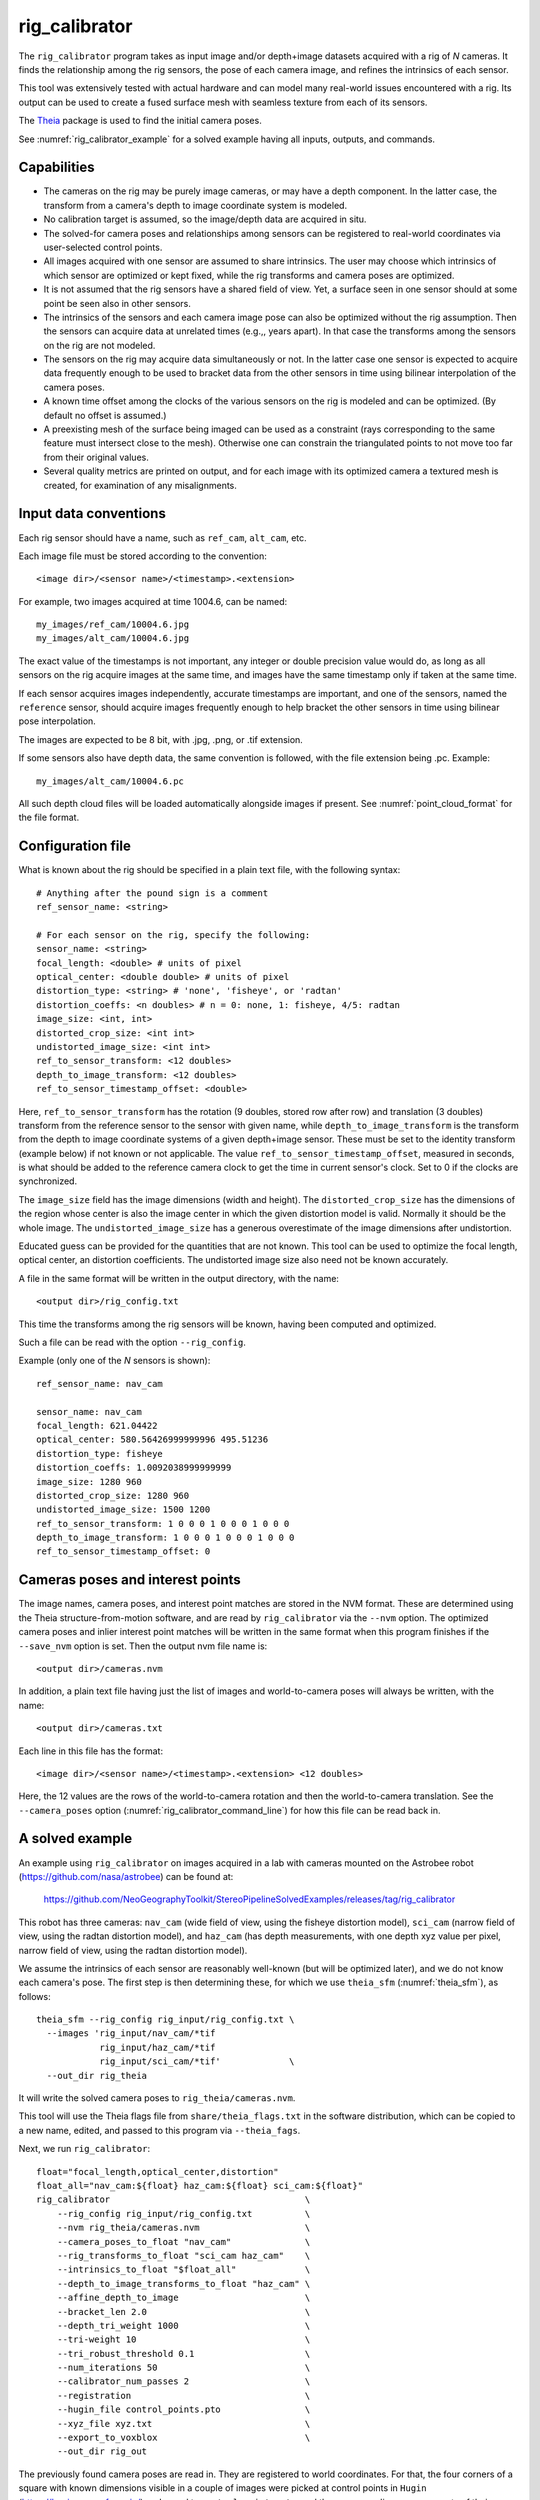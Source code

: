 .. _rig_calibrator:

rig_calibrator
--------------

The ``rig_calibrator`` program takes as input image and/or depth+image
datasets acquired with a rig of *N* cameras. It finds the relationship among
the rig sensors, the pose of each camera image, and refines the
intrinsics of each sensor. 

This tool was extensively tested with actual hardware and can model
many real-world issues encountered with a rig. Its output can be used
to create a fused surface mesh with seamless texture from each of its
sensors.

The `Theia <https://github.com/sweeneychris/TheiaSfM>`_ package is used
to find the initial camera poses.
 
See :numref:`rig_calibrator_example` for a solved example having all
inputs, outputs, and commands.

Capabilities
^^^^^^^^^^^^

- The cameras on the rig may be purely image cameras, or may have a depth
  component. In the latter case, the transform from a camera's depth to image
  coordinate system is modeled.
- No calibration target is assumed, so the image/depth data are acquired in situ.
- The solved-for camera poses and relationships among sensors can be registered 
  to real-world coordinates via user-selected control points.
- All images acquired with one sensor are assumed to share intrinsics.
  The user may choose which intrinsics of which sensor are optimized
  or kept fixed, while the rig transforms and camera poses are optimized.
- It is not assumed that the rig sensors have a shared field of view. 
  Yet, a surface seen in one sensor should at some point be seen 
  also in other sensors.
- The intrinsics of the sensors and each camera image pose can also be
  optimized without the rig assumption. Then the sensors can acquire data
  at unrelated times (e.g.,, years apart). In that case the transforms
  among the sensors on the rig are not modeled. 
- The sensors on the rig may acquire data simultaneously or not. In
  the latter case one sensor is expected to acquire data frequently
  enough to be used to bracket data from the other sensors in time
  using bilinear interpolation of the camera poses.
- A known time offset among the clocks of the various sensors on the 
  rig is modeled and can be optimized. (By default no offset is
  assumed.)  
- A preexisting mesh of the surface being imaged can be used as a
  constraint (rays corresponding to the same feature must intersect
  close to the mesh). Otherwise one can constrain the triangulated
  points to not move too far from their original values.
- Several quality metrics are printed on output, and for each image
  with its optimized camera a textured mesh is created, for
  examination of any misalignments.
 
Input data conventions
^^^^^^^^^^^^^^^^^^^^^^

Each rig sensor should have a name, such as ``ref_cam``, ``alt_cam``,
etc.

Each image file must be stored according to the convention::

    <image dir>/<sensor name>/<timestamp>.<extension>

For example, two images acquired at time 1004.6, can be named::

    my_images/ref_cam/10004.6.jpg
    my_images/alt_cam/10004.6.jpg

The exact value of the timestamps is not important, any integer
or double precision value would do, as long as all sensors on the rig
acquire images at the same time, and images have the same timestamp
only if taken at the same time. 

If each sensor acquires images independently, accurate
timestamps are important, and one of the sensors, named the ``reference``
sensor, should acquire images frequently enough to help bracket the
other sensors in time using bilinear pose interpolation.

The images are expected to be 8 bit, with .jpg, .png, or .tif extension.

If some sensors also have depth data, the same convention is followed,
with the file extension being .pc. Example::

    my_images/alt_cam/10004.6.pc

All such depth cloud files will be loaded automatically alongside
images if present. See :numref:`point_cloud_format` for the file
format.

Configuration file
^^^^^^^^^^^^^^^^^^

What is known about the rig should be specified in a plain text file,
with the following syntax::

  # Anything after the pound sign is a comment
  ref_sensor_name: <string>

  # For each sensor on the rig, specify the following:
  sensor_name: <string>
  focal_length: <double> # units of pixel
  optical_center: <double double> # units of pixel
  distortion_type: <string> # 'none', 'fisheye', or 'radtan'
  distortion_coeffs: <n doubles> # n = 0: none, 1: fisheye, 4/5: radtan
  image_size: <int, int>
  distorted_crop_size: <int int> 
  undistorted_image_size: <int int> 
  ref_to_sensor_transform: <12 doubles>
  depth_to_image_transform: <12 doubles>
  ref_to_sensor_timestamp_offset: <double>

Here, ``ref_to_sensor_transform`` has the rotation (9 doubles, stored
row after row) and translation (3 doubles) transform from the
reference sensor to the sensor with given name, while
``depth_to_image_transform`` is the transform from the depth to image
coordinate systems of a given depth+image sensor. These must be set to
the identity transform (example below) if not known or not applicable.
The value ``ref_to_sensor_timestamp_offset``, measured in seconds, is
what should be added to the reference camera clock to get the time in
current sensor's clock. Set to 0 if the clocks are synchronized.

The ``image_size`` field has the image dimensions (width and height).
The ``distorted_crop_size`` has the dimensions of the region whose
center is also the image center in which the given distortion model is
valid.  Normally it should be the whole image. The
``undistorted_image_size`` has a generous overestimate of the image
dimensions after undistortion.

Educated guess can be provided for the quantities that are not known.
This tool can be used to optimize the focal length, optical center, an
distortion coefficients. The undistorted image size also need not be
known accurately.

A file in the same format will be written in the output directory,
with the name::

  <output dir>/rig_config.txt

This time the transforms among the rig sensors will be known, having
been computed and optimized. 

Such a file can be read with the option ``--rig_config``.

Example (only one of the *N* sensors is shown)::

  ref_sensor_name: nav_cam

  sensor_name: nav_cam
  focal_length: 621.04422
  optical_center: 580.56426999999996 495.51236
  distortion_type: fisheye
  distortion_coeffs: 1.0092038999999999
  image_size: 1280 960
  distorted_crop_size: 1280 960
  undistorted_image_size: 1500 1200
  ref_to_sensor_transform: 1 0 0 0 1 0 0 0 1 0 0 0
  depth_to_image_transform: 1 0 0 0 1 0 0 0 1 0 0 0
  ref_to_sensor_timestamp_offset: 0

Cameras poses and interest points
^^^^^^^^^^^^^^^^^^^^^^^^^^^^^^^^^

The image names, camera poses, and interest point matches are stored
in the NVM format. These are determined using the Theia
structure-from-motion software, and are read by ``rig_calibrator`` via the
``--nvm`` option. The optimized camera poses and inlier interest point
matches will be written in the same format when this program finishes
if the ``--save_nvm`` option is set. Then the output nvm file name
is::

  <output dir>/cameras.nvm

In addition, a plain text file having just the list of images and
world-to-camera poses will always be written, with the name::

  <output dir>/cameras.txt

Each line in this file has the format::

<image dir>/<sensor name>/<timestamp>.<extension> <12 doubles>

Here, the 12 values are the rows of the world-to-camera rotation and
then the world-to-camera translation. See the ``--camera_poses``
option (:numref:`rig_calibrator_command_line`) for how this file can
be read back in.

.. _rig_calibrator_example:

A solved example
^^^^^^^^^^^^^^^^

An example using ``rig_calibrator`` on images acquired in a lab with
cameras mounted on the Astrobee robot
(https://github.com/nasa/astrobee) can be found at:

    https://github.com/NeoGeographyToolkit/StereoPipelineSolvedExamples/releases/tag/rig_calibrator

This robot has three cameras: ``nav_cam`` (wide field of view, using
the fisheye distortion model), ``sci_cam`` (narrow field of view,
using the radtan distortion model), and ``haz_cam`` (has depth
measurements, with one depth xyz value per pixel, narrow field of
view, using the radtan distortion model).

We assume the intrinsics of each sensor are reasonably well-known (but
will be optimized later), and we do not know each camera's pose. The
first step is then determining these, for which we use 
``theia_sfm`` (:numref:`theia_sfm`), as follows::

    theia_sfm --rig_config rig_input/rig_config.txt \
      --images 'rig_input/nav_cam/*tif
                rig_input/haz_cam/*tif 
                rig_input/sci_cam/*tif'             \
      --out_dir rig_theia

It will write the solved camera poses to ``rig_theia/cameras.nvm``.

This tool will use the Theia flags file from ``share/theia_flags.txt``
in the software distribution, which can be copied to a new name,
edited, and passed to this program via ``--theia_fags``.

Next, we run ``rig_calibrator``::

    float="focal_length,optical_center,distortion"
    float_all="nav_cam:${float} haz_cam:${float} sci_cam:${float}" 
    rig_calibrator                                     \
        --rig_config rig_input/rig_config.txt          \
        --nvm rig_theia/cameras.nvm                    \
        --camera_poses_to_float "nav_cam"              \
        --rig_transforms_to_float "sci_cam haz_cam"    \
        --intrinsics_to_float "$float_all"             \
        --depth_to_image_transforms_to_float "haz_cam" \
        --affine_depth_to_image                        \
        --bracket_len 2.0                              \
        --depth_tri_weight 1000                        \
        --tri-weight 10                                \
        --tri_robust_threshold 0.1                     \
        --num_iterations 50                            \
        --calibrator_num_passes 2                      \
        --registration                                 \
        --hugin_file control_points.pto                \
        --xyz_file xyz.txt                             \
        --export_to_voxblox                            \
        --out_dir rig_out

The previously found camera poses are read in. They are registered to
world coordinates. For that, the four corners of a square with known
dimensions visible in a couple of images were picked at control points
in ``Hugin`` (https://hugin.sourceforge.io/) and saved to
``control_points.pto``, and the corresponding measurements of their
coordinates were saved in ``xyz.txt``. See
:numref:`rig_calibrator_registration` for more details.

The ``nav_cam`` camera is chosen to be the reference sensor in the rig
configuration. Its poses are allowed to float, that is, to be
optimized (``--camera_poses_to_float``), and the rig transforms from
this one to the other ones are floated as well
(``--rig_transforms_to_float``). The intrinsics are optimized as well.

The value of ``--depth_tri_weight`` controls how close the
triangulated points should be to the depth measurements (after
adjusting for them being in different coordinate systems). 

In this particular case, the real-world scale (but not orientation) would
have been solved for correctly even without registration, as it would
be inferred from the depth clouds. 

Since the ``nav_cam`` camera has a wide field of view, the values
in ``distorted_crop_size`` in the rig configuration are smaller than
actual image dimensions to reduce the worst effects of peripheral
distortion.

One could pass in ``--num_overlaps 10`` to get more interest point 
matches than what Theia finds, but this is usually not necessary.

See :numref:`rig_calibrator_command_line` for the full list of options.

The obtained point clouds can be fused into a mesh using ``voxblox_mesh`` 
(:numref:`voxblox_mesh`), using the command::
    
    voxblox_mesh --index rig_out/voxblox/haz_cam/index.txt \
      --output_mesh rig_out/fused_mesh.ply                 \
      --min_ray_length 0.1 --max_ray_length 2.0            \
      --voxel_size 0.01

The output mesh is ``fused_mesh.ply``, points no further than 2
meters from each camera center are used, and the mesh is obtained
after binning the points into voxels of 1 cm in size.

Full-resolution textured meshes can be obtained by projecting and
fusing the images for each sensor with ``texrecon``
(:numref:`texrecon`)::

    for cam in nav_cam sci_cam; do 
      texrecon --rig_config rig_out/rig_config.txt \
        --camera_poses rig_out/cameras.txt         \
        --mesh rig_out/fused_mesh.ply              \
        --rig_sensor ${cam}                        \
        --undistorted_crop_win '1000 800'          \
        --out_dir rig_out/texture
    done

The obtained textured meshes can be inspected for disagreements, by
loading them in MeshLab, as::

    meshlab rig_out/fused_mesh.ply        \
      rig_out/texture/nav_cam/texture.obj \
      rig_out/texture/sci_cam/texture.obj 

See an illustration below.

.. figure:: ../images/rig_calibrator_textures.png
   :name: rig_calibrator_textures
   :alt:  Rig calibrator texture outputs.

   Textures obtained with the ``nav_cam`` and ``sci_cam`` rig cameras,
   (left and right) projected onto the mesh obtained with the
   ``haz_cam`` depth+image camera. The textures are nearly seamless and agree very well
   when overlayed, which shows that the rig calibration was successful. 
   Note that the ``sci_cam`` pictures (on the right) have some lightning
   variation due to the fact that auto-exposure was used. The images
   show a portion of the Granite Lab at NASA Ames. 

Notes
^^^^^

Optimizing the camera poses (without control points or a preexisting
mesh constraint) can change the scale and orientation of the camera
set.

The output directory will have the optimized rig configuration and
camera poses for all images. These can be used as inputs for a
subsequent invocation, if needed to fine-tune things.

.. _rig_calibrator_registration:

Determination of scale and registration
^^^^^^^^^^^^^^^^^^^^^^^^^^^^^^^^^^^^^^^

To transform the system of cameras to world coordinates, it is
necessary to know the Euclidean coordinates of at least three control
points in the scene, and then to pick the pixel of coordinates of each
of these points in at least two images.

To find the pixel coordinates, open a subset of the reference
camera images in Hugin, such as::

    hugin <image dir>/<ref cam>/*.jpg

It will ask to enter a value for the FoV (field of view). That value
is not important since we won't use it. One can input 10 degrees,
for example. 

Go to the "Expert" interface, choose a couple of distinct images, and
click on a desired control point in both images.  Make sure the left
and right image are not the same or highly similar, as that may result
in poor triangulation and registration. Add that point. Then repeat
this process for all control points.

Save the Hugin project to disk. Create a separate text file which
contains the world coordinates of the control points picked earlier,
with each line in the "x y z" format, and in the same order as the
Hugin project file.  That is to say, if a control point was picked in
several image pairs in Hugin, it must show up also the same number of
times in the text file, in the same order. In the xyz text file all
lines starting with the pound sign (#) are ignored, as well as all
entries on any line beyond three numerical values.

The dataset from :numref:`rig_calibrator_example` has examples
of files used for registration, and shows how to pass these to the tool.

After registration is done, it will print each transformed coordinate
point from the map and its corresponding measured point, as well as the 
error among the two. That will look as follows::

    transformed computed xyz -- measured xyz -- error norm (meters)
    -0.0149 -0.0539  0.0120 --  0.0000  0.0000  0.0000 --  0.0472 img1.jpg img2.jpg
     1.8587  0.9533  0.1531 --  1.8710  0.9330  0.1620 --  0.0254 img3.jpg img4.jpg

Each error norm (last value), is the distance between a measured 3D
point and its computed value based on the registered cameras. If
some of them are too large, may be the measurements have some error,
or the camera poses or intrinsics are not accurate enough.

Note that the registration happens before the optimization, and the
latter can move the cameras around somewhat. To avoid that, or to do
one more registration pass, one can rerun ``rig_calibrator``
with control points as before, previous results (hence adjust
``--rig_config`` and ``--nvm``), and zero iterations.

If the images cover a large area, it is suggested to use registration
points distributed over that area. Registration may not always produce
perfect results since a structure-from-motion solution may drift over
large distances.

The software does not force the camera poses to move individually to
fit better the control points. Therefore, the cameras are always kept
self-consistent, then the camera configuration has a single
registration transform applied to it to fit the control points.
The only approach to make the cameras individually conform more
faithfully to what is considered accurate geometry is to use the mesh
constraint, if such a prior surface mesh is available.

Quality metrics
^^^^^^^^^^^^^^^

The rig calibrator will print out some statistics showing the residual errors
before and after each optimization pass (before outlier removal at the
end of the pass), as follows::
    
    The 25, 50, 75, and 100th percentile residual stats after opt
    depth_mesh_x_m: 0.0018037 0.0040546 0.011257 0.17554 (742 residuals)
    depth_mesh_y_m: 0.0044289 0.010466 0.025742 0.29996 (742 residuals)
    depth_mesh_z_m: 0.0016272 0.0040004 0.0080849 0.067716 (742 residuals)
    depth_tri_x_m: 0.0012726 0.0054119 0.013084 1.6865 (742 residuals)
    depth_tri_y_m: 0.0010357 0.0043689 0.022755 3.8577 (742 residuals)
    depth_tri_z_m: 0.00063148 0.0023309 0.0072923 0.80546 (742 residuals)
    haz_cam_pix_x: 0.44218 0.99311 2.1193 38.905 (819 residuals)
    haz_cam_pix_y: 0.2147 0.49129 1.3759 95.075 (819 residuals)
    mesh_tri_x_m: 0.0002686 0.00072069 0.014236 6.3835 (5656 residuals)
    mesh_tri_y_m: 9.631e-05 0.00032232 0.057742 9.7644 (5656 residuals)
    mesh_tri_z_m: 0.00011342 0.00031634 0.010118 1.0238 (5656 residuals)
    nav_cam_pix_x: 0.098472 0.28129 0.6482 155.99 (47561 residuals)
    nav_cam_pix_y: 0.11931 0.27414 0.55118 412.36 (47561 residuals)
    sci_cam_pix_x: 0.33381 0.70169 1.4287 25.294 (2412 residuals)
    sci_cam_pix_y: 0.24164 0.52997 0.90982 18.333 (2412 residuals)

These can be helpful in figuring out if the calibration result is
good.  The errors whose name ends in "_m" are in meters and measure
the absolute differences between the depth clouds and mesh
(depth_mesh), between depth clouds and triangulated points
(depth_tri), and between mesh points and triangulated points
(mesh_tri), in x, y, and z, respectively. The ``mesh`` residuals will
be printed only if a mesh is passed on input and if the mesh-related
weights are positive. 

Some outliers are unavoidable, hence some of these numbers can be big
even if the calibration overall does well (the robust threshold set
via ``--robust_threshold`` does not allow outliers to dominate). See
the option ``--max_reprojection_error`` for filtering outliers. It is
best to not filter them too aggressively unless one has very high
confidence in the modeling of the cameras.
 
Source of errors can be, as before, inaccurate intrinsics, camera
poses, or insufficiently good modeling of lens distortion.

When each rig sensor has its own clock, or acquires images at is own
rate, the discrepancy among the clocks (if the timestamp offsets are
not set correctly) or insufficiently tight bracketing (cameras moving
too much between acquisitions meant to serve as brackets) may be source
of errors as well. In this case one can also try the tool with
the ``--no_rig`` option, when the cameras are decoupled and see if this
makes a difference.

Handling failures
^^^^^^^^^^^^^^^^^

This software was very carefully tested in many circumstances, and it
is though to be, by and large, correct, and it should normally co-register
all images to within 0-5 pixels, and likely even better if distortion
is modeled accurately. (Quality can be verified as above, by projecting
the camera images onto a mesh obtained either from depth clouds or stereo.)

If it performs poorly, it may be because:

- Image timestamps are not accurate. Then try using the
  ``--no_rig`` option, adjust the timestamp offsets, or use tighter
  bracketing with ``--bracket_len``.

- Distortion is very strong and not modeled well. Then reduce the
  domain of each image by making ``distorted_crop_size`` smaller in the
  rig configuration, or switch to a different distortion model, or allow
  distortion to be optimized by this tool.

- Some image pairs have insufficient matches, which may result in poor
  initial camera poses. This tool has good robustness to that when the
  rig constraint is used (so without ``--no_rig``) as then the
  transforms between rig sensors are found by using the median of
  transforms derived from individual image pairs.

- Some weights passed in (e.g., ``--tri_weight``,
  ``--mesh_tri_weight``) may be too high and prevent convergence.

- The options ``--camera_poses_to_float``, ``--intrinsics_to_float``,
  ``--depth_to_image_transforms_to_float``,
  ``--rig_transforms_to_float`` are not fully specified and hence
  some optimizations do not take place.

For understanding issues, it is strongly suggested to drastically
reduce the problem to perhaps one or two images from each sensor, and
turn on the debugging flags ``--save_matches``,
``--export_to_voxblox``, ``--save_transformed_depth_clouds``,
``--out_texture_dir``. Then, the images can be projected individually
onto a mesh, and/or individual transformed clouds can be inspected. 
See an example output in :numref:`rig_calibrator_textures`.

One should also look at the statistics printed by the tool.

.. _point_cloud_format:

Point cloud file format
^^^^^^^^^^^^^^^^^^^^^^^

The depth point clouds (for the depth component of cameras, if
applicable) are saved to disk in binary. The first three entries are
of type int32, having the number of rows, columns and channels (whose
value is 3). Then, one iterates over rows, for each row iterates over
columns, and three float32 values corresponding to x, y, z
coordinates are read or written. If all three values are zero, this
point is considered to be invalid, but has to be read or written
to ensure there exists one depth point for each corresponding image pixel.

Note that the float32 datatype has limited precision, but is adequate
except for when the measurements are taken from orbit.

.. _rig_calibrator_command_line:

Command-line options for rig_calibrator
^^^^^^^^^^^^^^^^^^^^^^^^^^^^^^^^^^^^^^^

``--affine_depth_to_image`` Assume that the depth-to-image transform for each
  depth + image camera is an arbitrary affine transform rather than a
  rotation times a scale. Type: bool. Default: false.
``--bracket_len`` Lookup non-reference cam images only between consecutive ref
  cam images whose distance in time is no more than this (in seconds),
  after adjusting for the timestamp offset between these cameras. It is
  assumed the rig moves slowly and uniformly during this time. A large
  value here will make the calibrator compute a poor solution but a small
  value may prevent enough images being bracketed. Type: double. Default: 0.6.
``--calibrator_num_passes`` How many passes of optimization to do. Outliers
  will be removed after every pass. Each pass will start with the
  previously optimized solution as an initial guess. Mesh intersections (if
  applicable) and ray triangulation will be recomputed before each pass.)
  Type: int32. Default: 2.
``--camera_poses_to_float`` Specify the cameras of which sensor types can have
  their poses floated. Note that allowing the cameras for all sensors types
  to float can invalidate the registration and scale (while making the
  overall configuration more internally consistent). Hence, one may need to
  use an external mesh as a constraint, or otherwise subsequent
  registration may be needed. Example: 'cam1 cam3'. Type: string. Default: "".
``--tri_weight`` The weight to give to the constraint that optimized
  triangulated points stay close to original triangulated points. A
  positive value will help ensure the cameras do not move too far, but a
  large value may prevent convergence. Type: double. Default: 0. 
``--tri_robust_threshold`` The robust threshold to use with the
  triangulation weight. Must be positive. Type: double. Default: 0.
``--depth_mesh_weight`` A larger value will give more weight to the constraint
  that the depth clouds stay close to the mesh. Not suggested by default.)
  Type: double. Default: 0.
``--depth_to_image_transforms_to_float`` Specify for which sensors to float the
  depth-to-image transform (if depth data exists). Example: 'cam1 cam3'.)
  Type: string. Default: "".
``--depth_tri_weight`` The weight to give to the constraint that depth
  measurements agree with triangulated points. Use a bigger number as depth
  errors are usually on the order of 0.01 meters while reprojection errors
  are on the order of 1 pixel. Type: double. Default: 1000.
``--tri_weight`` The weight to give to the constraint that optimized triangulated
  points stay close to original triangulated points. A positive value will
  help ensure the cameras do not move too far, but a large value may prevent
  convergence. Type: double. Default: 0.
``--export_to_voxblox`` Save the depth clouds and optimized transforms needed
  to create a mesh with voxblox (if depth clouds exist). Type: bool. Default: false.
``--save_transformed_depth_clouds`` Save the depth clouds with the
  camera transform applied to them to make them be in world coordinates.
``--float_scale`` If to optimize the scale of the clouds, part of
  depth-to-image transform. If kept fixed, the configuration of cameras
  should adjust to respect the given scale. This parameter should not be
  used with ``--affine_depth_to_image`` when the transform is affine, rather
  than rigid and a scale. Type: bool. Default: false.
``--float_timestamp_offsets`` If to optimize the timestamp offsets among the
  cameras. This is experimental. Type: bool. Default: false.
``--hugin_file`` The path to the hugin .pto file used for registration.)
  Type: string. Default: "".
``--camera_poses`` Read the images and world-to-camera poses from this list.
  The same format is used as when this tool saves the updated
  poses in the output directory. It is preferred to read the camera
  poses with the ``--nvm`` option, as then interest point matches will
  be read as well. Type: string. Default: "".
``--initial_max_reprojection_error`` If filtering outliers, remove interest
  points for which the reprojection error, in pixels, is larger than this.
  This filtering happens when matches are created, before cameras are
  optimized, and a big value should be used if the initial cameras are not
  trusted. Type: double. Default: 300.
``--intrinsics_to_float`` Specify which intrinsics to float for each sensor.
  Example: 'cam1:focal_length,optical_center,distortion
  cam2:focal_length'. Type: string. Default: "".
``--max_ray_dist`` The maximum search distance from a starting point along a
  ray when intersecting the ray with a mesh, in meters (if applicable).)
  Type: double. Default: 100.
``--max_reprojection_error`` If filtering outliers, remove interest points for
  which the reprojection error, in pixels, is larger than this. This
  filtering happens after each optimization pass finishes, unless disabled.
  It is better to not filter too aggressively unless confident of the
  solution. Type: double. Default: 25.
``--mesh`` Use this mesh to help constrain the calibration (in .ply format). 
  Must use a positive ``--mesh_tri_weight``. Type: string. Default: "".
``--mesh_tri_weight`` A larger value will give more weight to the constraint
  that triangulated points stay close to a preexisting mesh. Not suggested
  by default. Type: double. Default: 0.
``--min_ray_dist`` The minimum search distance from a starting point along a
  ray when intersecting the ray with a mesh, in meters (if applicable).
  Type: double. Default: 0.
``--no_rig`` Do not assumes the cameras are on a rig. Hence, the pose of any
  camera of any sensor type may vary on its own and not being tied to other
  sensor types. See also ``--camera_poses_to_float``. Type: bool. Default: false.
``--num_iterations`` How many solver iterations to perform in calibration.)
  Type: int32. Default: 20.
``--num_match_threads`` How many threads to use in feature detection/matching.
  A large number can use a lot of memory. Type: int32. Default: 8.
``--num_opt_threads`` How many threads to use in the optimization. Type: int32.
  Default: 16.
``--out_dir`` Save in this directory the camera intrinsics and extrinsics. See
  also ``--save-matches``, ``--verbose``. Type: string. Default: "".
``--out_texture_dir`` If non-empty and if an input mesh was provided, project
  the camera images using the optimized poses onto the mesh and write the
  obtained .obj files in the given directory. Type: string. Default: "".
``--nvm`` Read images and camera poses from this nvm file, as exported by
  Theia. Type: string. Default: "".
``--num_overlaps`` Match an image with this many images (of all camera types)
  following it in increasing order of timestamp value. Set to a positive value
  only if desired to find more interest point matches than read from the input
  nvm file. Not suggested by default. For advanced controls, run: 
  ``rig_calibrator --help | grep -B 2 -A 1 -i sift``. Type: integer. Default: 0.
``--no_nvm_matches`` Do not read interest point matches from the nvm file. 
  So read only camera poses. This implies ``--num_overlaps`` is positive, 
  to be able to find new matches.
``--parameter_tolerance`` Stop when the optimization variables change by less
  than this. Type: double. Default: 1e-12.
``--min_triangulation_angle`` If filtering outliers, remove triangulated points for
  which all rays converging to it make an angle (in degrees) less than
  this. Note that some cameras in the rig may be very close to each other
  relative to the triangulated points, so care is needed here.)
  Type: double. Default: 0.5.
``--registration`` If true, and registration control points for the sparse map
  exist and are specified by ``--hugin_file`` and ``--xyz_file``, register all
  camera poses and the rig transforms before starting the optimization. For
  now, the depth-to-image transforms do not change as result of this, which
  may be a problem. To apply the registration only, use zero iterations.)
  Type: bool. Default: false.
``--rig_config`` Read the rig configuration from file. Type: string. 
  Default: "".
``--rig_transforms_to_float`` Specify the names of sensors whose transforms to
  float, relative to the ref sensor. Use quotes around this string if it
  has spaces. Also can use comma as separator. Example: 'cam1 cam2'.)
  Type: string. Default: "".
``--robust_threshold`` Residual pixel errors and 3D point residuals (the latter
  multiplied by corresponding weight) much larger than this will be
  exponentially attenuated to affect less the cost function.
  Type: double. Default: 3.
``--save_nvm`` Save the optimized camera poses and inlier interest
  point matches as <out dir>/cameras.nvm. Interest point matches are
  offset relative to the optical center, to be consistent with
  Theia. This file can be passed in to a new invocation of this
  tool via ``--nvm``. Type: bool. Default: false.
``--save_matches`` Save the interest point matches (all matches and
  inlier matches after filtering). Stereo Pipeline's viewer can be used
  for visualizing these. Type: bool. Default: false.
``--timestamp_offsets_max_change`` If floating the timestamp offsets, do not
  let them change by more than this (measured in seconds). Existing image
  bracketing acts as an additional constraint. Type: double. Default: 1.
``--use_initial_rig_transforms`` Use the transforms among the sensors of the
  rig specified via ``--rig_config.`` Otherwise derive it from the poses of
  individual cameras. Type: bool. Default: false.
``--xyz_file`` The path to the xyz file used for registration. Type:
  string. Default: "".
``--verbose`` Print a lot of verbose information about how matching goes.)
  Type: bool. Default: false.
